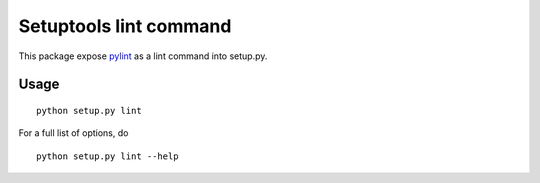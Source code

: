 Setuptools lint command
=======================


This package expose `pylint`_ as a lint command into setup.py.

.. _`pylint` : http://pypi.python.org/pypi/pylint

Usage
-----

::

  python setup.py lint


For a full list of options, do

::

  python setup.py lint --help
